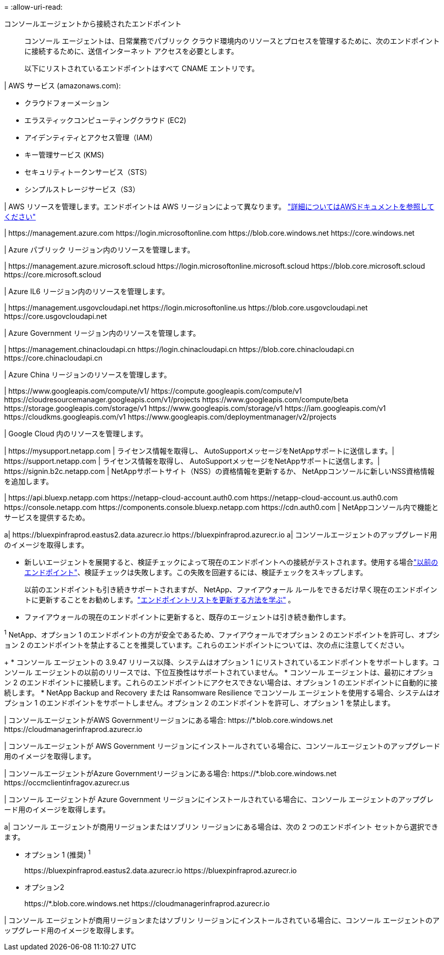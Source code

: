 = 
:allow-uri-read: 


コンソールエージェントから接続されたエンドポイント:: コンソール エージェントは、日常業務でパブリック クラウド環境内のリソースとプロセスを管理するために、次のエンドポイントに接続するために、送信インターネット アクセスを必要とします。
+
--
以下にリストされているエンドポイントはすべて CNAME エントリです。

--


| AWS サービス (amazonaws.com):

* クラウドフォーメーション
* エラスティックコンピューティングクラウド (EC2)
* アイデンティティとアクセス管理（IAM）
* キー管理サービス (KMS)
* セキュリティトークンサービス（STS）
* シンプルストレージサービス（S3）


| AWS リソースを管理します。エンドポイントは AWS リージョンによって異なります。 https://docs.aws.amazon.com/general/latest/gr/rande.html["詳細についてはAWSドキュメントを参照してください"^]

| \https://management.azure.com \https://login.microsoftonline.com \https://blob.core.windows.net \https://core.windows.net

| Azure パブリック リージョン内のリソースを管理します。

| \https://management.azure.microsoft.scloud \https://login.microsoftonline.microsoft.scloud \https://blob.core.microsoft.scloud \https://core.microsoft.scloud

| Azure IL6 リージョン内のリソースを管理します。

| \https://management.usgovcloudapi.net \https://login.microsoftonline.us \https://blob.core.usgovcloudapi.net \https://core.usgovcloudapi.net

| Azure Government リージョン内のリソースを管理します。

| \https://management.chinacloudapi.cn \https://login.chinacloudapi.cn \https://blob.core.chinacloudapi.cn \https://core.chinacloudapi.cn

| Azure China リージョンのリソースを管理します。

| \https://www.googleapis.com/compute/v1/ \https://compute.googleapis.com/compute/v1 \https://cloudresourcemanager.googleapis.com/v1/projects \https://www.googleapis.com/compute/beta \https://storage.googleapis.com/storage/v1 \https://www.googleapis.com/storage/v1 \https://iam.googleapis.com/v1 \https://cloudkms.googleapis.com/v1 \https://www.googleapis.com/deploymentmanager/v2/projects

| Google Cloud 内のリソースを管理します。

| \https://mysupport.netapp.com | ライセンス情報を取得し、 AutoSupportメッセージをNetAppサポートに送信します。| \https://support.netapp.com | ライセンス情報を取得し、 AutoSupportメッセージをNetAppサポートに送信します。| \https://signin.b2c.netapp.com | NetAppサポートサイト（NSS）の資格情報を更新するか、 NetAppコンソールに新しいNSS資格情報を追加します。

| \https://api.bluexp.netapp.com \https://netapp-cloud-account.auth0.com \https://netapp-cloud-account.us.auth0.com \https://console.netapp.com \https://components.console.bluexp.netapp.com \https://cdn.auth0.com | NetAppコンソール内で機能とサービスを提供するため。

a| \https://bluexpinfraprod.eastus2.data.azurecr.io \https://bluexpinfraprod.azurecr.io a| コンソールエージェントのアップグレード用のイメージを取得します。

* 新しいエージェントを展開すると、検証チェックによって現在のエンドポイントへの接続がテストされます。使用する場合link:link:reference-networking-saas-console-previous.html["以前のエンドポイント"]、検証チェックは失敗します。この失敗を回避するには、検証チェックをスキップします。
+
以前のエンドポイントも引き続きサポートされますが、 NetApp、ファイアウォール ルールをできるだけ早く現在のエンドポイントに更新することをお勧めします。link:reference-networking-saas-console-previous.html#update-endpoint-list["エンドポイントリストを更新する方法を学ぶ"] 。

* ファイアウォールの現在のエンドポイントに更新すると、既存のエージェントは引き続き動作します。


^1^ NetApp、オプション 1 のエンドポイントの方が安全であるため、ファイアウォールでオプション 2 のエンドポイントを許可し、オプション 2 のエンドポイントを禁止することを推奨しています。これらのエンドポイントについては、次の点に注意してください。

+ * コンソール エージェントの 3.9.47 リリース以降、システムはオプション 1 にリストされているエンドポイントをサポートします。コンソール エージェントの以前のリリースでは、下位互換性はサポートされていません。 * コンソール エージェントは、最初にオプション 2 のエンドポイントに接続します。これらのエンドポイントにアクセスできない場合は、オプション 1 のエンドポイントに自動的に接続します。 * NetApp Backup and Recovery または Ransomware Resilience でコンソール エージェントを使用する場合、システムはオプション 1 のエンドポイントをサポートしません。オプション 2 のエンドポイントを許可し、オプション 1 を禁止します。

| コンソールエージェントがAWS Governmentリージョンにある場合: \https://*.blob.core.windows.net \https://cloudmanagerinfraprod.azurecr.io

| コンソールエージェントが AWS Government リージョンにインストールされている場合に、コンソールエージェントのアップグレード用のイメージを取得します。

| コンソールエージェントがAzure Governmentリージョンにある場合: \https://*.blob.core.windows.net \https://occmclientinfragov.azurecr.us

| コンソール エージェントが Azure Government リージョンにインストールされている場合に、コンソール エージェントのアップグレード用のイメージを取得します。

a| コンソール エージェントが商用リージョンまたはソブリン リージョンにある場合は、次の 2 つのエンドポイント セットから選択できます。

* オプション 1 (推奨) ^1^
+
\https://bluexpinfraprod.eastus2.data.azurecr.io \https://bluexpinfraprod.azurecr.io

* オプション2
+
\https://*.blob.core.windows.net \https://cloudmanagerinfraprod.azurecr.io



| コンソール エージェントが商用リージョンまたはソブリン リージョンにインストールされている場合に、コンソール エージェントのアップグレード用のイメージを取得します。
